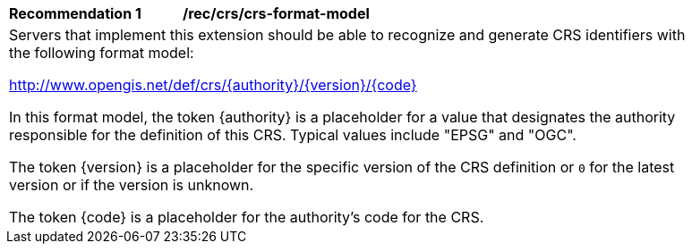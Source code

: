 [[rec_crs_crs-format-model]]
[width="90%",cols="2,6a"]
|===
^|*Recommendation {counter:rec-id}* |*/rec/crs/crs-format-model* +
2+|Servers that implement this extension should be able to recognize and generate CRS identifiers with the following format model:

http://www.opengis.net/def/crs/{authority}/{version}/{code}

In this format model, the token {authority} is a placeholder for a value that
designates the authority responsible for the definition of this CRS.  Typical
values include "EPSG" and "OGC".

The token {version} is a placeholder for the specific version of the CRS
definition or `0` for the latest version or if the version
is unknown.

The token {code} is a placeholder for the authority's code for the CRS.
|===
